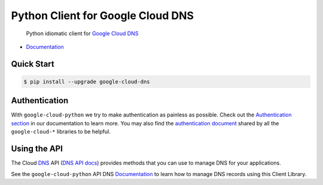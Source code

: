 Python Client for Google Cloud DNS
==================================

    Python idiomatic client for `Google Cloud DNS`_

.. _Google Cloud DNS: https://cloud.google.com/dns/

|pypi| |versions|

-  `Documentation`_

.. _Documentation: https://googlecloudplatform.github.io/google-cloud-python/latest/dns/usage.html

Quick Start
-----------

.. code-block:: console

    $ pip install --upgrade google-cloud-dns

Authentication
--------------

With ``google-cloud-python`` we try to make authentication as painless as
possible. Check out the `Authentication section`_ in our documentation to
learn more. You may also find the `authentication document`_ shared by all
the ``google-cloud-*`` libraries to be helpful.

.. _Authentication section: https://google-cloud-python.readthedocs.io/en/latest/core/auth.html
.. _authentication document: https://github.com/GoogleCloudPlatform/gcloud-common/tree/master/authentication

Using the API
-------------

The Cloud `DNS`_ API (`DNS API docs`_) provides methods that you can use to
manage DNS for your applications.

.. _DNS: https://cloud.google.com/dns/
.. _DNS API docs: https://cloud.google.com/dns/docs/apis

See the ``google-cloud-python`` API DNS `Documentation`_ to learn
how to manage DNS records using this Client Library.

.. |pypi| image:: https://img.shields.io/pypi/v/google-cloud-dns.svg
   :target: https://pypi.org/project/google-cloud-dns/
.. |versions| image:: https://img.shields.io/pypi/pyversions/google-cloud-dns.svg
   :target: https://pypi.org/project/google-cloud-dns/


